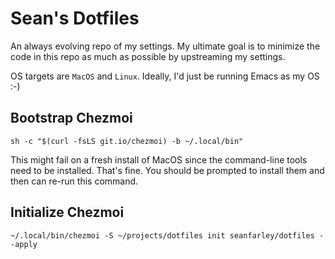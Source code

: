 * Sean's Dotfiles

An always evolving repo of my settings. My ultimate goal is to minimize the code
in this repo as much as possible by upstreaming my settings.

OS targets are =MacOS= and =Linux=. Ideally, I'd just be running Emacs as my OS
:-)

** Bootstrap Chezmoi

#+begin_src
sh -c "$(curl -fsLS git.io/chezmoi) -b ~/.local/bin"
#+end_src

This might fail on a fresh install of MacOS since the command-line tools need to
be installed. That's fine. You should be prompted to install them and then can
re-run this command.

** Initialize Chezmoi

#+begin_src
~/.local/bin/chezmoi -S ~/projects/dotfiles init seanfarley/dotfiles --apply
#+end_src
